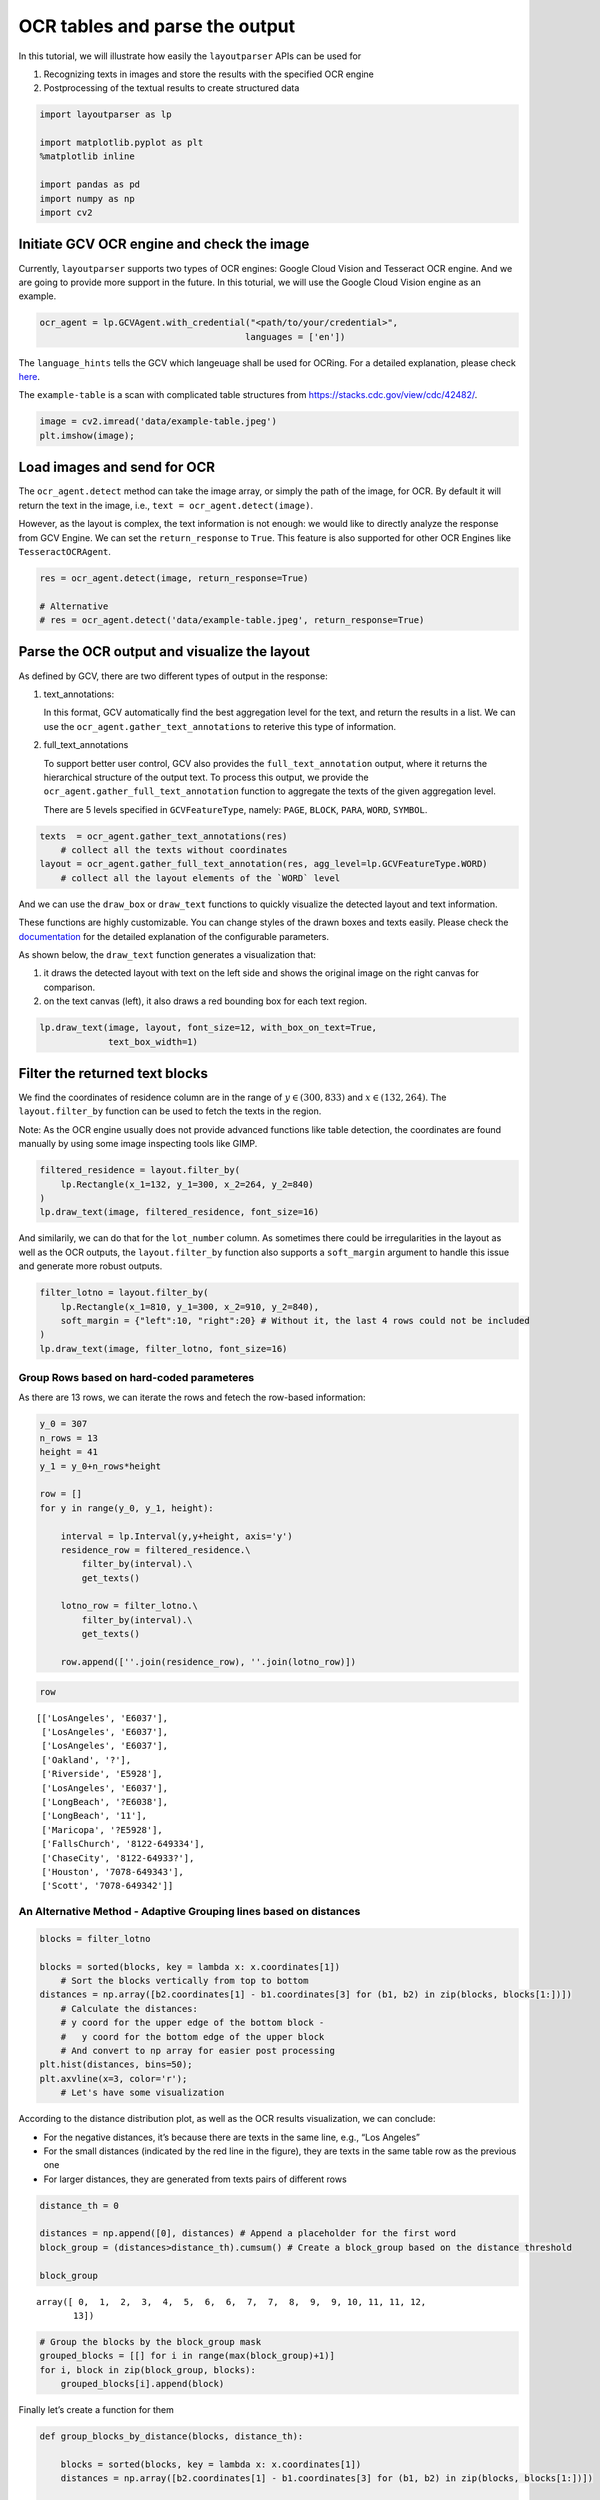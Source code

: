 OCR tables and parse the output
===============================

In this tutorial, we will illustrate how easily the ``layoutparser``
APIs can be used for

1. Recognizing texts in images and store the results with the specified
   OCR engine
2. Postprocessing of the textual results to create structured data

.. code:: ipython3

    import layoutparser as lp 
    
    import matplotlib.pyplot as plt
    %matplotlib inline 
    
    import pandas as pd
    import numpy as np
    import cv2

Initiate GCV OCR engine and check the image
-------------------------------------------

Currently, ``layoutparser`` supports two types of OCR engines: Google
Cloud Vision and Tesseract OCR engine. And we are going to provide more
support in the future. In this toturial, we will use the Google Cloud
Vision engine as an example.

.. code:: ipython3

    ocr_agent = lp.GCVAgent.with_credential("<path/to/your/credential>",
                                           languages = ['en'])

The ``language_hints`` tells the GCV which langeuage shall be used for
OCRing. For a detailed explanation, please check
`here <https://cloud.google.com/vision/docs/languages>`__.

The ``example-table`` is a scan with complicated table structures from
https://stacks.cdc.gov/view/cdc/42482/.

.. code:: ipython3

    image = cv2.imread('data/example-table.jpeg')
    plt.imshow(image);

.. image:: output_6_1.png


Load images and send for OCR
----------------------------

The ``ocr_agent.detect`` method can take the image array, or simply the
path of the image, for OCR. By default it will return the text in the
image, i.e., ``text = ocr_agent.detect(image)``.

However, as the layout is complex, the text information is not enough:
we would like to directly analyze the response from GCV Engine. We can
set the ``return_response`` to ``True``. This feature is also supported
for other OCR Engines like ``TesseractOCRAgent``.

.. code:: ipython3

    res = ocr_agent.detect(image, return_response=True)
    
    # Alternative
    # res = ocr_agent.detect('data/example-table.jpeg', return_response=True) 

Parse the OCR output and visualize the layout
---------------------------------------------

As defined by GCV, there are two different types of output in the
response:

1. text_annotations:

   | In this format, GCV automatically find the best aggregation level
     for the text, and return the results in a list. We can
   | use the ``ocr_agent.gather_text_annotations`` to reterive this type
     of information.

2. full_text_annotations

   To support better user control, GCV also provides the
   ``full_text_annotation`` output, where it returns the hierarchical
   structure of the output text. To process this output, we provide the
   ``ocr_agent.gather_full_text_annotation`` function to aggregate the
   texts of the given aggregation level.

   There are 5 levels specified in ``GCVFeatureType``, namely: ``PAGE``,
   ``BLOCK``, ``PARA``, ``WORD``, ``SYMBOL``.

.. code:: ipython3

    texts  = ocr_agent.gather_text_annotations(res) 
        # collect all the texts without coordinates
    layout = ocr_agent.gather_full_text_annotation(res, agg_level=lp.GCVFeatureType.WORD)
        # collect all the layout elements of the `WORD` level

And we can use the ``draw_box`` or ``draw_text`` functions to quickly
visualize the detected layout and text information.

These functions are highly customizable. You can change styles of the
drawn boxes and texts easily. Please check the
`documentation <https://layout-parser.readthedocs.io/en/latest/api_doc/visualization.html#layoutparser.visualization.draw_text>`__
for the detailed explanation of the configurable parameters.

As shown below, the ``draw_text`` function generates a visualization
that:

1. it draws the detected layout with text on the left side and shows the
   original image on the right canvas for comparison.
2. on the text canvas (left), it also draws a red bounding box for each
   text region.

.. code:: ipython3

    lp.draw_text(image, layout, font_size=12, with_box_on_text=True,
                 text_box_width=1)




.. image:: output_14_0.png



Filter the returned text blocks
-------------------------------

We find the coordinates of residence column are in the range of
:math:`y\in(300,833)` and :math:`x\in(132, 264)`. The
``layout.filter_by`` function can be used to fetch the texts in the
region.

Note: As the OCR engine usually does not provide advanced functions like
table detection, the coordinates are found manually by using some image
inspecting tools like GIMP.

.. code:: ipython3

    filtered_residence = layout.filter_by(
        lp.Rectangle(x_1=132, y_1=300, x_2=264, y_2=840)
    )
    lp.draw_text(image, filtered_residence, font_size=16)




.. image:: output_17_0.png



And similarily, we can do that for the ``lot_number`` column. As
sometimes there could be irregularities in the layout as well as the OCR
outputs, the ``layout.filter_by`` function also supports a
``soft_margin`` argument to handle this issue and generate more robust
outputs.

.. code:: ipython3

    filter_lotno = layout.filter_by(
        lp.Rectangle(x_1=810, y_1=300, x_2=910, y_2=840),
        soft_margin = {"left":10, "right":20} # Without it, the last 4 rows could not be included
    )
    lp.draw_text(image, filter_lotno, font_size=16)




.. image:: output_19_0.png



Group Rows based on hard-coded parameteres
~~~~~~~~~~~~~~~~~~~~~~~~~~~~~~~~~~~~~~~~~~

As there are 13 rows, we can iterate the rows and fetech the row-based
information:

.. code:: ipython3

    y_0 = 307
    n_rows = 13
    height = 41
    y_1 = y_0+n_rows*height
    
    row = []
    for y in range(y_0, y_1, height):
        
        interval = lp.Interval(y,y+height, axis='y')
        residence_row = filtered_residence.\
            filter_by(interval).\
            get_texts()
    
        lotno_row = filter_lotno.\
            filter_by(interval).\
            get_texts()
        
        row.append([''.join(residence_row), ''.join(lotno_row)])

.. code:: ipython3

    row




.. parsed-literal::

    [['LosAngeles', 'E6037'],
     ['LosAngeles', 'E6037'],
     ['LosAngeles', 'E6037'],
     ['Oakland', '?'],
     ['Riverside', 'E5928'],
     ['LosAngeles', 'E6037'],
     ['LongBeach', '?E6038'],
     ['LongBeach', '11'],
     ['Maricopa', '?E5928'],
     ['FallsChurch', '8122-649334'],
     ['ChaseCity', '8122-64933?'],
     ['Houston', '7078-649343'],
     ['Scott', '7078-649342']]



An Alternative Method - Adaptive Grouping lines based on distances
~~~~~~~~~~~~~~~~~~~~~~~~~~~~~~~~~~~~~~~~~~~~~~~~~~~~~~~~~~~~~~~~~~

.. code:: ipython3

    blocks = filter_lotno
    
    blocks = sorted(blocks, key = lambda x: x.coordinates[1])
        # Sort the blocks vertically from top to bottom 
    distances = np.array([b2.coordinates[1] - b1.coordinates[3] for (b1, b2) in zip(blocks, blocks[1:])])
        # Calculate the distances: 
        # y coord for the upper edge of the bottom block - 
        #   y coord for the bottom edge of the upper block
        # And convert to np array for easier post processing
    plt.hist(distances, bins=50);
    plt.axvline(x=3, color='r');
        # Let's have some visualization 



.. image:: output_25_0.png


According to the distance distribution plot, as well as the OCR results
visualization, we can conclude:

-  For the negative distances, it’s because there are texts in the same
   line, e.g., “Los Angeles”
-  For the small distances (indicated by the red line in the figure),
   they are texts in the same table row as the previous one
-  For larger distances, they are generated from texts pairs of
   different rows

.. code:: ipython3

    distance_th = 0
    
    distances = np.append([0], distances) # Append a placeholder for the first word
    block_group = (distances>distance_th).cumsum() # Create a block_group based on the distance threshold 
    
    block_group




.. parsed-literal::

    array([ 0,  1,  2,  3,  4,  5,  6,  6,  7,  7,  8,  9,  9, 10, 11, 11, 12,
           13])



.. code:: ipython3

    # Group the blocks by the block_group mask 
    grouped_blocks = [[] for i in range(max(block_group)+1)]
    for i, block in zip(block_group, blocks):
        grouped_blocks[i].append(block) 

Finally let’s create a function for them

.. code:: ipython3

    def group_blocks_by_distance(blocks, distance_th):
    
        blocks = sorted(blocks, key = lambda x: x.coordinates[1])
        distances = np.array([b2.coordinates[1] - b1.coordinates[3] for (b1, b2) in zip(blocks, blocks[1:])])
    
        distances = np.append([0], distances)
        block_group = (distances>distance_th).cumsum()
    
        grouped_blocks = [lp.Layout([]) for i in range(max(block_group)+1)]
        for i, block in zip(block_group, blocks):
            grouped_blocks[i].append(block) 
            
        return grouped_blocks

.. code:: ipython3

    A = group_blocks_by_distance(filtered_residence, 5)
    B = group_blocks_by_distance(filter_lotno, 10) 
    
    # And finally we combine the outputs 
    height_th = 30
    idxA, idxB = 0, 0
    
    result = []
    while idxA < len(A) and idxB < len(B):
        ay = A[idxA][0].coordinates[1]
        by = B[idxB][0].coordinates[1]
        ares, bres = ''.join(A[idxA].get_texts()), ''.join(B[idxB].get_texts())
        if abs(ay - by) < height_th:
            idxA += 1; idxB += 1
        elif ay < by:
            idxA += 1; bres = ''
        else: 
            idxB += 1; ares = ''
        result.append([ares, bres])
        
    result




.. parsed-literal::

    [['LosAngeles', 'E6037'],
     ['AngelesLos', 'E6037'],
     ['LosAngeles', 'E6037'],
     ['Oakland', '?'],
     ['RiversideCoLosAngeles', 'E5928'],
     ['', 'E6037'],
     ['BeachLong', '?E6038?E597211'],
     ['BeachLong', ''],
     ['Maricopa', '?E5928'],
     ['FallsChurch', '8122-649334'],
     ['ChaseCity', '8122-64933?'],
     ['Houston', '7078-649343'],
     ['Scott', '7078-649342']]



As we can find, there are mistakes in the 5th and 6h row -
``Riverside Co`` and ``LosAngeles`` are wrongly combined. This is
because the extra row ``co`` disrupted the row segmentation algorithm.

Save the results as a table
---------------------------

.. code:: ipython3

    df = pd.DataFrame(row, columns=['residence', 'lot no'])
    df




.. raw:: html

    <div>
    <style scoped>
        .dataframe tbody tr th:only-of-type {
            vertical-align: middle;
        }
    
        .dataframe tbody tr th {
            vertical-align: top;
        }
    
        .dataframe thead th {
            text-align: right;
        }
    </style>
    <table border="1" class="dataframe">
      <thead>
        <tr style="text-align: right;">
          <th></th>
          <th>residence</th>
          <th>lot no</th>
        </tr>
      </thead>
      <tbody>
        <tr>
          <th>0</th>
          <td>LosAngeles</td>
          <td>E6037</td>
        </tr>
        <tr>
          <th>1</th>
          <td>LosAngeles</td>
          <td>E6037</td>
        </tr>
        <tr>
          <th>2</th>
          <td>LosAngeles</td>
          <td>E6037</td>
        </tr>
        <tr>
          <th>3</th>
          <td>Oakland</td>
          <td>?</td>
        </tr>
        <tr>
          <th>4</th>
          <td>Riverside</td>
          <td>E5928</td>
        </tr>
        <tr>
          <th>5</th>
          <td>LosAngeles</td>
          <td>E6037</td>
        </tr>
        <tr>
          <th>6</th>
          <td>LongBeach</td>
          <td>?E6038</td>
        </tr>
        <tr>
          <th>7</th>
          <td>LongBeach</td>
          <td>11</td>
        </tr>
        <tr>
          <th>8</th>
          <td>Maricopa</td>
          <td>?E5928</td>
        </tr>
        <tr>
          <th>9</th>
          <td>FallsChurch</td>
          <td>8122-649334</td>
        </tr>
        <tr>
          <th>10</th>
          <td>ChaseCity</td>
          <td>8122-64933?</td>
        </tr>
        <tr>
          <th>11</th>
          <td>Houston</td>
          <td>7078-649343</td>
        </tr>
        <tr>
          <th>12</th>
          <td>Scott</td>
          <td>7078-649342</td>
        </tr>
      </tbody>
    </table>
    </div>



.. code:: ipython3

    df.to_csv('./data/ocred-example-table.csv', index=None)
